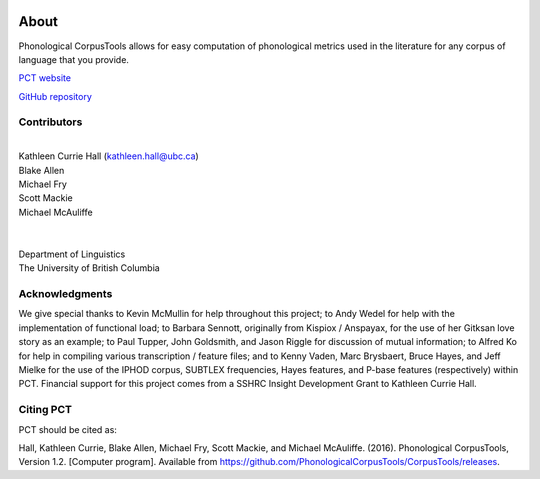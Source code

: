 .. _about:

.. image:: static/logo.png
   :height: 200px
   :align: center
   :target: #

.. _PCT website: http://phonologicalcorpustools.github.io/CorpusTools/

.. _GitHub repository: https://github.com/PhonologicalCorpusTools/CorpusTools/

.. _kathleen.hall@ubc.ca: kathleen.hall@ubc.ca

*****
About
*****

Phonological CorpusTools allows for easy computation of phonological metrics
used in the literature for any corpus of language that you provide.

`PCT website`_

`GitHub repository`_

Contributors
------------
|
| Kathleen Currie Hall (`kathleen.hall@ubc.ca`_)
| Blake Allen
| Michael Fry
| Scott Mackie
| Michael McAuliffe
|
|
| Department of Linguistics
| The University of British Columbia

Acknowledgments
---------------

We give special thanks to Kevin McMullin for help throughout
this project; to Andy Wedel for help with the implementation of functional load;
to Barbara Sennott, originally from Kispiox / Anspayax, for the use of her Gitksan
love story as an example; to Paul Tupper, John Goldsmith, and Jason Riggle for
discussion of mutual information; to Alfred Ko for help in compiling various
transcription / feature files; and to Kenny Vaden, Marc Brysbaert, Bruce Hayes,
and Jeff Mielke for the use of the IPHOD corpus, SUBTLEX frequencies,
Hayes features, and P-base features (respectively) within PCT. Financial
support for this project comes from a SSHRC Insight Development Grant to
Kathleen Currie Hall.

Citing PCT
----------

PCT should be cited as:

Hall, Kathleen Currie, Blake Allen, Michael Fry, Scott Mackie, and Michael McAuliffe. (2016). Phonological CorpusTools, Version 1.2. [Computer program]. Available from https://github.com/PhonologicalCorpusTools/CorpusTools/releases.
